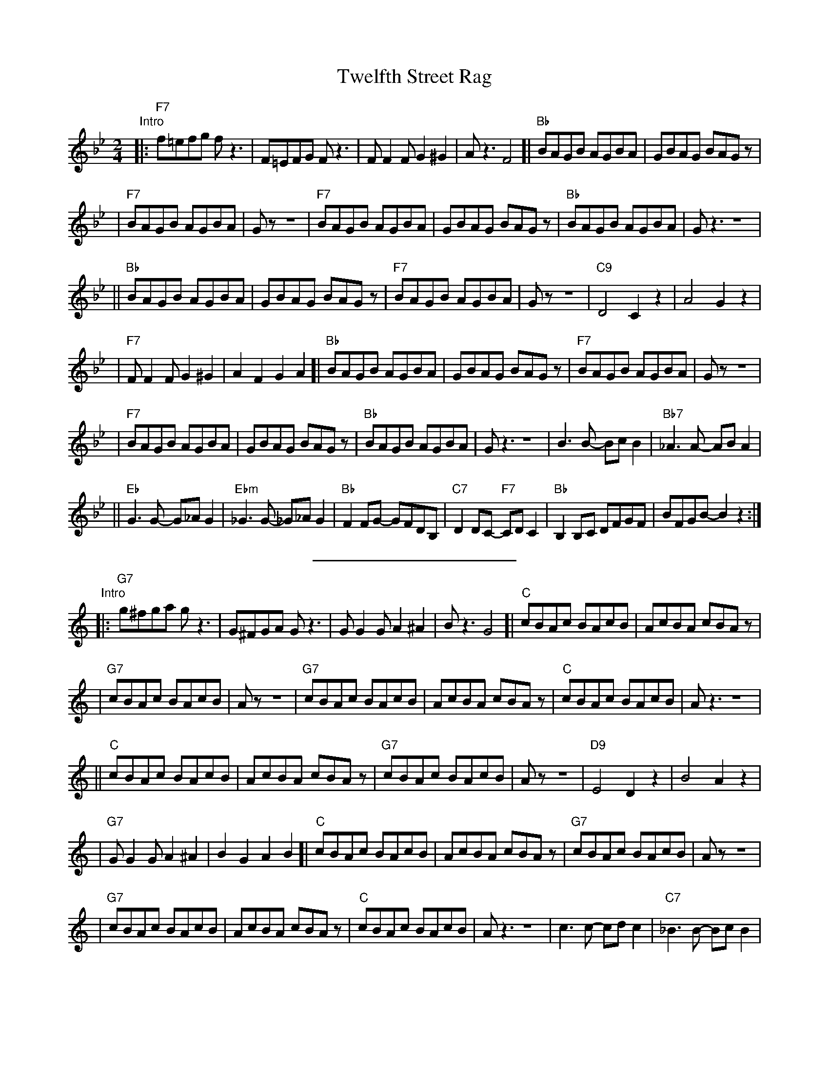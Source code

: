X: 1
T: Twelfth Street Rag
%level: 1
Z: John Chambers <jc@trillian.mit.edu>
M: 2/4
L: 1/8
K: Bb
"Intro"|: "F7"f=efg fz3 | F=EFG Fz3 \
| FF2F G2^G2 | Az3 F4 \
[| "Bb"BAGB AGBA | GBAG BAGz |
| "F7"BAGB AGBA | Gz z4 \
| "F7"BAGB AGBA | GBAG BAGz \
| "Bb"BAGB AGBA | Gz3 z4 |
|| "Bb"BAGB AGBA | GBAG BAGz \
| "F7"BAGB AGBA | Gz z4 \
| "C9"D4 C2z2 | A4 G2z2 |
| "F7"FF2F G2^G2 | A2F2 G2A2 \
[| "Bb"BAGB AGBA | GBAG BAGz \
| "F7"BAGB AGBA | Gz z4 |
| "F7"BAGB AGBA | GBAG BAGz \
| "Bb"BAGB AGBA | Gz3 z4 \
| B3B- BcB2 | "Bb7"_A3A- ABA2 |
|| "Eb"G3G- G_AG2 | "Ebm"_G3G- _G_AG2 \
| "Bb"F2FG- GFDB, | "C7"D2DC- "F7"CDC2 \
| "Bb"B,2B,C DFGF | BFGB- B2z2 :|
%%sep 10 10 200
K: C
"Intro"|: "G7"g^fga gz3 | G^FGA Gz3 \
| GG2G A2^A2 | Bz3 G4 \
[| "C"cBAc BAcB | AcBA cBAz |
| "G7"cBAc BAcB | Az z4 \
| "G7"cBAc BAcB | AcBA cBAz \
| "C"cBAc BAcB | Az3 z4 |
|| "C"cBAc BAcB | AcBA cBAz \
| "G7"cBAc BAcB | Az z4 \
| "D9"E4 D2z2 | B4 A2z2 |
| "G7"GG2G A2^A2 | B2G2 A2B2 \
[| "C"cBAc BAcB | AcBA cBAz \
| "G7"cBAc BAcB | Az z4 |
| "G7"cBAc BAcB | AcBA cBAz \
| "C"cBAc BAcB | Az3 z4 \
| c3c- cdc2 | "C7"_B3B- BcB2 |
|| "F"A3A- A_BA2 | "Fm"_A3A- _A_BA2 \
| "C"G2GA- AGEC | "D7"E2ED- "G7"DED2 \
| "C"C2CD EGAG | cGAc- c2z2 :|

